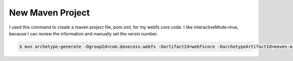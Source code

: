 New Maven Project
=================

I used this command to create a maven project file, pom.xml, for my webfs core code. I like interactiveMode=true, because I can review the information and manually set the versio number.

.. code:: bash

   $ mvn archetype:generate -DgroupId=com.davecoss.webfs -DartifactId=webfscore -DarchetypeArtifactId=maven-archetype-quickstart -DinteractiveMode=true
